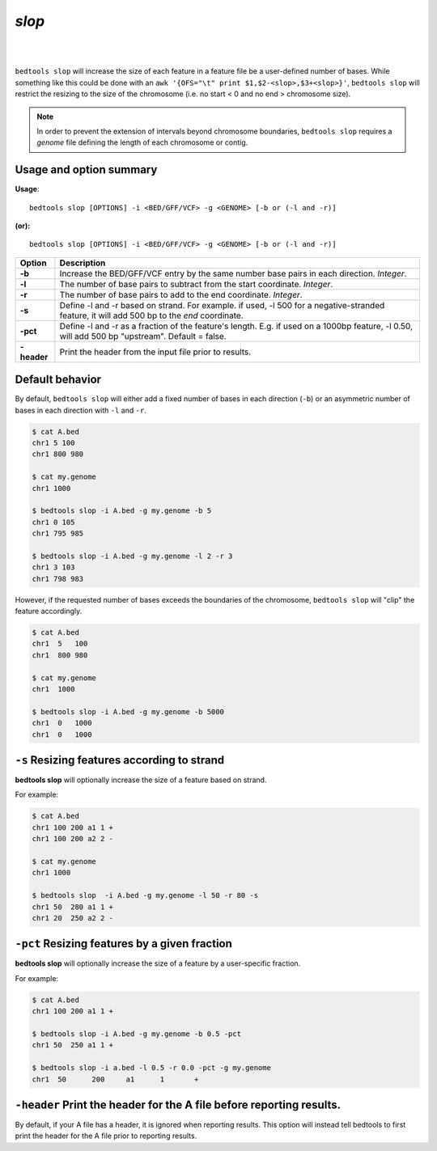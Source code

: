 ###############
*slop*
###############

|

.. image:: ../images/tool-glyphs/slop-glyph.png 
    :width: 600pt 

|

``bedtools slop`` will increase the size of each feature in a feature file be a 
user-defined number of bases. While something like this could be done with an 
``awk '{OFS="\t" print $1,$2-<slop>,$3+<slop>}'``,
``bedtools slop`` will restrict the resizing to the size of the chromosome 
(i.e. no start < 0 and no end > chromosome size).

.. note::

    In order to prevent the extension of intervals beyond chromosome boundaries,
    ``bedtools slop`` requires a *genome* file defining the length of each 
    chromosome or contig.


==========================================================================
Usage and option summary
==========================================================================
**Usage**:
::

  bedtools slop [OPTIONS] -i <BED/GFF/VCF> -g <GENOME> [-b or (-l and -r)]

**(or):**
::

  bedtools slop [OPTIONS] -i <BED/GFF/VCF> -g <GENOME> [-b or (-l and -r)]
    
===========================      ===============================================================================================================================================================================================================
 Option                           Description
===========================      ===============================================================================================================================================================================================================
**-b**				             Increase the BED/GFF/VCF entry by the same number base pairs in each direction. *Integer*.							 
**-l**					         The number of base pairs to subtract from the start coordinate. *Integer*.
**-r**                           The number of base pairs to add to the end coordinate. *Integer*.
**-s**                           Define -l and -r based on strand. For example. if used, -l 500 for a negative-stranded feature, it will add 500 bp to the *end* coordinate.
**-pct**                         Define -l and -r as a fraction of the feature's length. E.g. if used on a 1000bp feature, -l 0.50, will add 500 bp "upstream".  Default = false.
**-header**                      Print the header from the input file prior to results.
===========================      ===============================================================================================================================================================================================================



==========================================================================
Default behavior
==========================================================================
By default, ``bedtools slop`` will either add a fixed number of bases in each 
direction (``-b``) or an asymmetric number of bases in each direction 
with ``-l`` and ``-r``.


.. code-block:: bash

  $ cat A.bed
  chr1 5 100
  chr1 800 980

  $ cat my.genome
  chr1 1000

  $ bedtools slop -i A.bed -g my.genome -b 5
  chr1 0 105
  chr1 795 985

  $ bedtools slop -i A.bed -g my.genome -l 2 -r 3
  chr1 3 103
  chr1 798 983
  

However, if the requested number of bases exceeds the boundaries of the 
chromosome, ``bedtools slop`` will "clip" the feature accordingly.

.. code-block:: bash

  $ cat A.bed
  chr1  5   100
  chr1  800 980

  $ cat my.genome
  chr1  1000

  $ bedtools slop -i A.bed -g my.genome -b 5000
  chr1  0   1000
  chr1  0   1000

  
  
==========================================================================
``-s`` Resizing features according to strand
==========================================================================
**bedtools slop** will optionally increase the size of a feature based on strand.

For example:

.. code-block:: bash

  $ cat A.bed
  chr1 100 200 a1 1 +
  chr1 100 200 a2 2 -

  $ cat my.genome
  chr1 1000

  $ bedtools slop  -i A.bed -g my.genome -l 50 -r 80 -s
  chr1 50  280 a1 1 +
  chr1 20  250 a2 2 -
  
  
==========================================================================
``-pct`` Resizing features by a given fraction
==========================================================================
**bedtools slop** will optionally increase the size of a feature by a 
user-specific fraction.

For example:

.. code-block:: bash

  $ cat A.bed
  chr1 100 200 a1 1 +

  $ bedtools slop -i A.bed -g my.genome -b 0.5 -pct
  chr1 50  250 a1 1 +

  $ bedtools slop -i a.bed -l 0.5 -r 0.0 -pct -g my.genome 
  chr1	50	200	a1	1	+


==========================================================================
``-header`` Print the header for the A file before reporting results.
==========================================================================
By default, if your A file has a header, it is ignored when reporting results.
This option will instead tell bedtools to first print the header for the
A file prior to reporting results.

